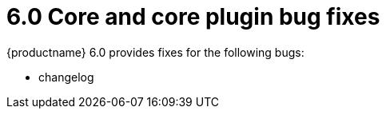 = 6.0 Core and core plugin bug fixes
:navtitle: Core bug fixes
:description: Bug fixes for TinyMCE 6.0
:keywords: releasenotes, bugfixes

{productname} 6.0 provides fixes for the following bugs:

* changelog
